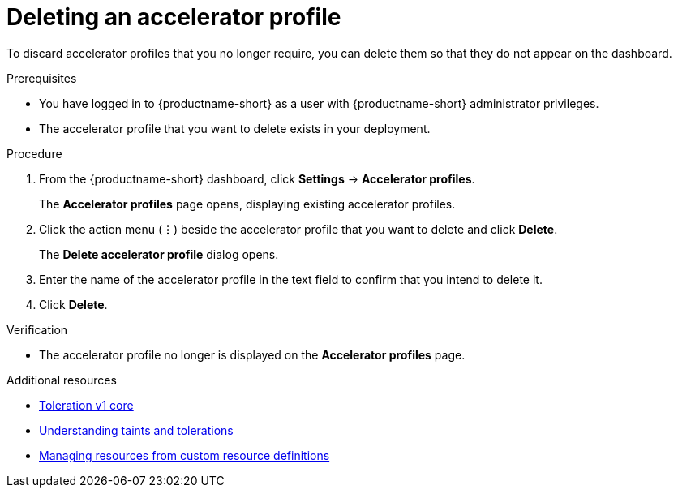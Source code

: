 :_module-type: PROCEDURE

[id="deleting-an-accelerator-profile_{context}"]
= Deleting an accelerator profile

[role='_abstract']
To discard accelerator profiles that you no longer require, you can delete them so that they do not appear on the dashboard.

.Prerequisites
* You have logged in to {productname-short} as a user with {productname-short} administrator privileges. 
* The accelerator profile that you want to delete exists in your deployment. 

.Procedure
. From the {productname-short} dashboard, click *Settings* -> *Accelerator profiles*.
+
The *Accelerator profiles* page opens, displaying existing accelerator profiles.
. Click the action menu (*&#8942;*) beside the accelerator profile that you want to delete and click *Delete*.
+
The *Delete accelerator profile* dialog opens.
. Enter the name of the accelerator profile in the text field to confirm that you intend to delete it.
. Click *Delete*. 

.Verification
* The accelerator profile no longer is displayed on the *Accelerator profiles* page.

[role='_additional-resources']
.Additional resources
* link:https://kubernetes.io/docs/reference/generated/kubernetes-api/v1.23/#toleration-v1-core[Toleration v1 core]
* link:https://docs.redhat.com/en/documentation/openshift_container_platform/{ocp-latest-version}/html/nodes/controlling-pod-placement-onto-nodes-scheduling#nodes-scheduler-taints-tolerations-about_nodes-scheduler-taints-tolerations[Understanding taints and tolerations]
* link:https://docs.redhat.com/en/documentation/openshift_container_platform/{ocp-latest-version}/html/operators/understanding-operators#crd-managing-resources-from-crds[Managing resources from custom resource definitions]